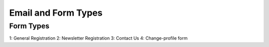 Email and Form Types
====================

Form Types
----------

1: General Registration
2: Newsletter Registration
3: Contact Us
4: Change-profile form
